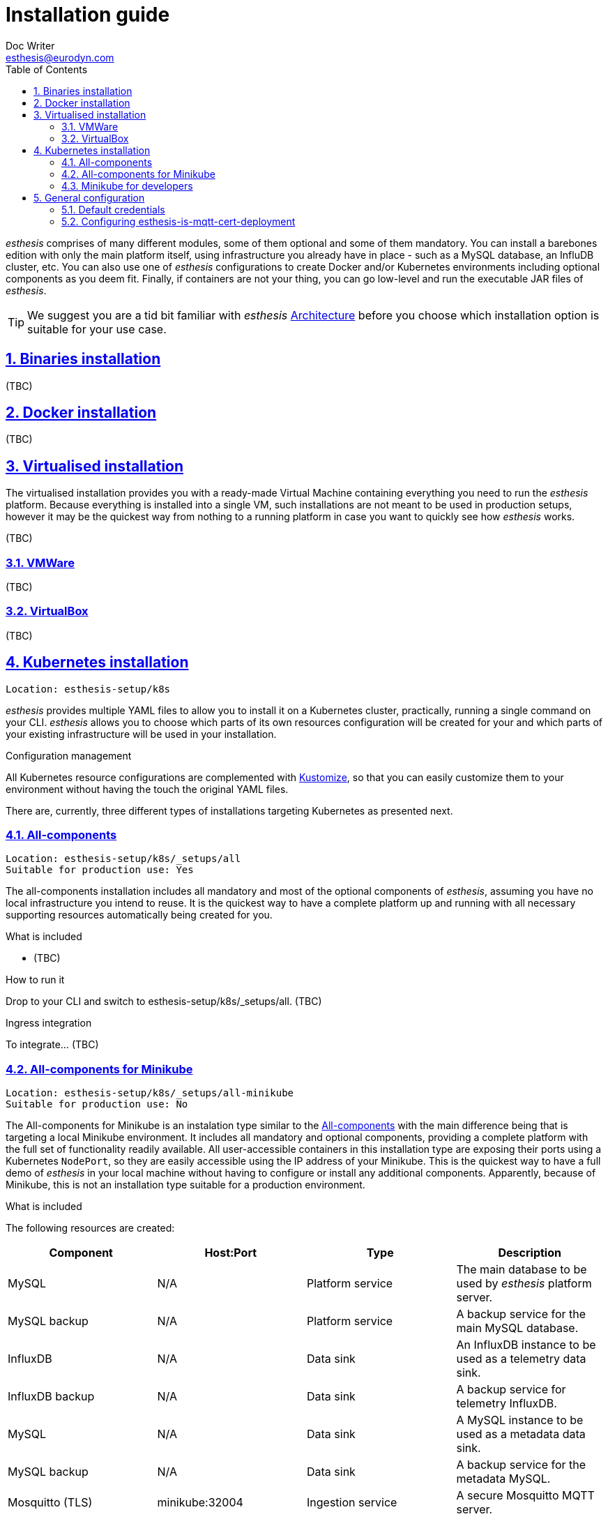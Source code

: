 = Installation guide
Doc Writer <esthesis@eurodyn.com>
:toc:
:imagesdir: assets/images
:homepage: https://esthesis.com
:icons: font
:sectanchors:
:sectlinks:
:sectnums:

_esthesis_ comprises of many different modules, some of them optional and some of them mandatory. You can install a barebones edition with only the main platform itself, using infrastructure you already have in place - such as a MySQL database, an InfluDB cluster, etc. You can also use one of _esthesis_ configurations to create Docker and/or Kubernetes environments including optional components as you deem fit. Finally, if containers are not your thing, you can go low-level and run the executable JAR files of _esthesis_.

TIP: We suggest you are a tid bit familiar with _esthesis_ link:architecture.adoc[Architecture] before you choose which installation option is suitable for your use case.

== Binaries installation
(TBC)

== Docker installation
(TBC)

== Virtualised installation
The virtualised installation provides you with a ready-made Virtual Machine containing everything you need to run the _esthesis_ platform. Because everything is installed into a single VM, such installations are not meant to be used in production setups, however it may be the quickest way from nothing to a running platform in case you want to quickly see how _esthesis_ works.

(TBC)

=== VMWare
(TBC)

=== VirtualBox
(TBC)

== Kubernetes installation
    Location: esthesis-setup/k8s

_esthesis_ provides multiple YAML files to allow you to install it on a Kubernetes cluster, practically, running a single command on your CLI. _esthesis_ allows you to choose which parts of its own resources configuration will be created for your and which parts of your existing infrastructure will be used in your installation.

.Configuration management
All Kubernetes resource configurations are complemented with https://kustomize.io/[Kustomize], so that you can easily customize them to your environment without having the touch the original YAML files.

There are, currently, three different types of installations targeting Kubernetes as presented next.

=== All-components
    Location: esthesis-setup/k8s/_setups/all
    Suitable for production use: Yes

The all-components installation includes all mandatory and most of the optional components of _esthesis_, assuming you have no local infrastructure you intend to reuse. It is the quickest way to have a complete platform up and running with all necessary supporting resources automatically being created for you.

.What is included
* (TBC)

.How to run it
Drop to your CLI and switch to esthesis-setup/k8s/_setups/all.
(TBC)

.Ingress integration
To integrate... (TBC)

=== All-components for Minikube
    Location: esthesis-setup/k8s/_setups/all-minikube
    Suitable for production use: No

The All-components for Minikube is an instalation type similar to the  link:#all-components[All-components] with the main difference being that is targeting a local Minikube environment. It includes all mandatory and optional components, providing a complete platform with the full set of functionality readily available. All user-accessible containers in this installation type are exposing their ports using a Kubernetes `NodePort`, so they are easily accessible using the IP address of your Minikube. This is the quickest way to have a full demo of _esthesis_ in your local machine without having to configure or install any additional components. Apparently, because of Minikube, this is not an installation type suitable for a production environment.

.What is included
The following resources are created:

|===
|Component |Host:Port |Type |Description

|MySQL
|N/A
|Platform service
|The main database to be used by _esthesis_ platform server.

|MySQL backup
|N/A
|Platform service
|A backup service for the main MySQL database.

|InfluxDB
|N/A
|Data sink
|An InfluxDB instance to be used as a telemetry data sink.

|InfluxDB backup
|N/A
|Data sink
|A backup service for telemetry InfluxDB.

|MySQL
|N/A
|Data sink
|A MySQL instance to be used as a metadata data sink.

|MySQL backup
|N/A
|Data sink
|A backup service for the metadata MySQL.

|Mosquitto (TLS)
|minikube:32004
|Ingestion service
|A secure Mosquitto MQTT server.

|Provisioning proxy
|minikube:32005
|Platform proxy
|A reverse proxy for the provisioning URL of the _esthesis_ platform server.

|Registration proxy
|minikube:32006
|Platform proxy
|A reverse proxy for the registration URL of the _esthesis_ platform server.

|Digital twin proxy
|minikube:32007
|Platform proxy
|A reverse proxy for the digital-twin URL of the _esthesis_ platform server.

|esthesis platform server
|N/A
|esthesis platform
|The _esthesis_ platform (backend) server.

|esthesis platform admin UI
|minikube:32000
|esthesis platform
|The administration frontend of _esthesis_ platform.
|===

TIP: You can create an entry in your `hosts` file with the IP address of your Minikube to conveniently access the above URLs, for example, \http://minikube:32000.

.How to install
* Drop to your CLI and switch to `esthesis-setup/k8s/_setups/all-minikube`.
* Create a namespace, so that you can easily delete all resources when no longer needed and switch to it: +
`kubectl create namespace local-demo && kubens local-demo`
* Set the `standard` storage class as your default one: +
`kubectl patch storageclass standard -p '{"metadata": {"annotations":{"storageclass.kubernetes.io/is-default-class":"true"}}}'`
* Setup access to the docker registry from which _esthesis_ images are to be pulled: +
`kubectl create secret docker-registry esthesis-dockerhub --docker-username=<your-name> --docker-password=<your-pword> --docker-email=<your-email>`
* Execute `kustomize build . | kubectl apply -f -`

.Post-installation
* Setup the link:#configuring-esthesis-is-mqtt-cert-deployment[secure MQTT server].

=== Minikube for developers
    Location: esthesis-setup/k8s/_setups/all-minikube-dev
    Suitable for production use: No

The Minikube for developers installation type is suitable to quickly setup a development environment in your local machine. It is similar to the link:#all-in-one-for-minikube[All-in-one for Minikube], however:

* It does not include _esthesis_ platform server and the _esthesis_ platform UI, so that you can run them in your preferred development environment.
* It does not include any proxy services (for registration, provisioning and digital-twin).
* The MQTT server runs on non-TLS mode, so you do not need to setup certificates to access it.

Note that this setup type exposes services at different ports than the All-components for Minikube, so that you can have a development environment as well as a local demo environment running in parallel in your local machine.

.What is included
The following resources are created:
|===
|Component |Host:Port |Type |Description

|MySQL
|minikube:32101
|Platform service
|The main database to be used by _esthesis_ platform server.

|MySQL backup
|N/A
|Platform service
|A backup service for the main MySQL database.

|InfluxDB
|minikube:32108
|Data sink
|An InfluxDB instance to be used as a telemetry data sink.

|InfluxDB backup
|N/A
|Data sink
|A backup service for telemetry InfluxDB.

|MySQL
|minikube:32109
|Data sink
|A MySQL instance to be used as a metadata data sink.

|MySQL backup
|N/A
|Data sink
|A backup service for the metadata MySQL.

|Mosquitto (non-TLS)
|minikube:32104
|Ingestion service
|A secure Mosquitto MQTT server.
|===

TIP: You can create an entry in your `hosts` file with the IP address of your Minikube to conveniently access the above URLs, for example, \http://minikube:32103.

.How to install
* Drop to your CLI and switch to `esthesis-setup/k8s/_setups/all-minikube`.
* Create a namespace, so that you can easily delete all resources when no longer needed and switch to it: +
`kubectl create namespace local-dev && kubens local-dev`
* Set the `standard` storage class as your default one: +
`kubectl patch storageclass standard -p '{"metadata": {"annotations":{"storageclass.kubernetes.io/is-default-class":"true"}}}'`
* Execute `kustomize build . | kubectl apply -f -`

TIP: _esthesis_ platform server is already configured with a JDBC URL pointing to the database running in Minikube (minikube:32101), so no reconfiguration is necessary.


== General configuration
=== Default credentials
Username: `admin@esthes.is` +
Password: `admin`

=== Configuring esthesis-is-mqtt-cert-deployment
Some of the setup types include an MQTT server (based on Eclipse Mosquitto) that is configured to
authenticate clients by using certificates. This is to only allow devices for which you have handed
a certificate to be able to send  messages to the _esthesis_ platform. However, when you first perform
an installation of _esthesis_ the details of such certificates are not yet known. Here is how to configure it.

.Common configuration
* Create a link:TBC[Certificate Authority] in _esthesis_ platform. Let us call it "root-ca".
* Download the certificate for the Certificate Authority.
* Create a link:TBC[Certificate] in _esthesis_ platform using the above Certificate Authority to sign it.
Be careful here, as the name of the certificate should match exactly the URL under which the MQTT server will be accessible later on.
* Download the certificate and private key for the certificate.
* Go to _esthesis_ platform Settings > Networking and enable the MQTT ACL endpoint.
* Although this is not part of the MQTT server configuration, make sure you have also created a certificate
for the _esthesis_ platform itself and set it under Settings > Security > Platform certificate.

==== Kubernetes configuration
You need to create three entries under `esthesis-is-mqtt-cert-secret` secret using the certificates and
private key you downloaded above. Modify the command below to match the files you have downloaded and
execute:
```
kubectl create secret generic esthesis-is-mqtt-cert-secret \
    --from-file=CA_CERT=root-ca.crt \
    --from-file=MOSQUITTO_CERT=localhost.crt \
    --from-file=MOSQUITTO_KEY=localhost.key
```
In a few seconds, you should see the previously failing `esthesis-is-mqtt-cert-deployment` becoming deployed.
